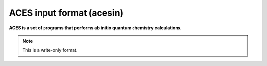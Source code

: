 .. _ACES_input_format:

ACES input format (acesin)
==========================

**ACES is a set of programs that performs ab initio quantum chemistry calculations.**

.. note:: This is a write-only format.

